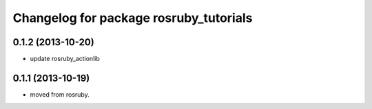 ^^^^^^^^^^^^^^^^^^^^^^^^^^^^^^^^^^^^^^^
Changelog for package rosruby_tutorials
^^^^^^^^^^^^^^^^^^^^^^^^^^^^^^^^^^^^^^^

0.1.2 (2013-10-20)
------------------
* update rosruby_actionlib

0.1.1 (2013-10-19)
------------------
* moved from rosruby.
